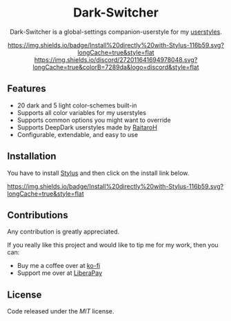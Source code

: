 #+STARTUP: nofold
#+HTML: <div align="center">

* Dark-Switcher
Dark-Switcher is a global-settings companion-userstyle for my [[https://gitlab.com/vednoc/userstyles][userstyles]].

[[https://gitlab.com/vednoc/dark-switcher/raw/master/switcher.user.styl][https://img.shields.io/badge/Install%20directly%20with-Stylus-116b59.svg?longCache=true&style=flat]]
[[https://discord.gg/NpT8PzA][https://img.shields.io/discord/272011641694978048.svg?longCache=true&colorB=7289da&logo=discord&style=flat]]
#+HTML: </div>

** Features
- 20 dark and 5 light color-schemes built-in
- Supports all color variables for my userstyles
- Supports common options you might want to override
- Supports DeepDark userstyles made by [[https://gitlab.com/RaitaroH][RaitaroH]]
- Configurable, extendable, and easy to use

** Installation
You have to install [[https://add0n.com/stylus.html][Stylus]] and then click on the install link below.

[[https://gitlab.com/vednoc/dark-switcher/raw/master/switcher.user.styl][https://img.shields.io/badge/Install%20directly%20with-Stylus-116b59.svg?longCache=true&style=flat]]

** Contributions
Any contribution is greatly appreciated.

If you really like this project and would like to tip me for my work, then you
can:
- Buy me a coffee over at [[https://ko-fi.com/vednoc][ko-fi]]
- Support me over at [[https://liberapay.com/vednoc][LiberaPay]]

** License
Code released under the [[license][MIT]] license.
